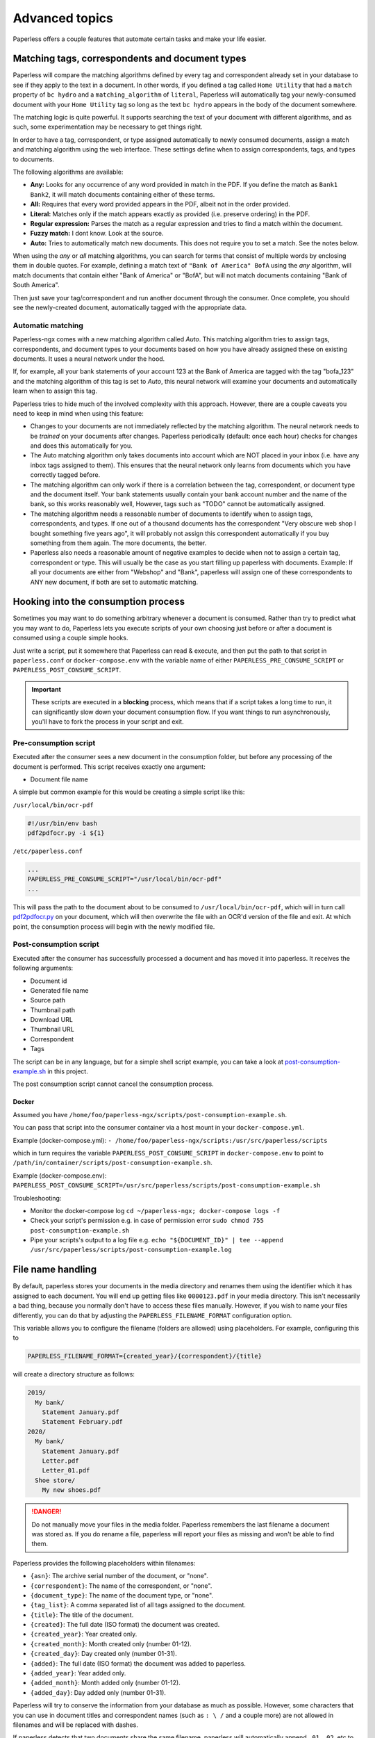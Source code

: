 ***************
Advanced topics
***************

Paperless offers a couple features that automate certain tasks and make your life
easier.

.. _advanced-matching:

Matching tags, correspondents and document types
################################################

Paperless will compare the matching algorithms defined by every tag and
correspondent already set in your database to see if they apply to the text in
a document.  In other words, if you defined a tag called ``Home Utility``
that had a ``match`` property of ``bc hydro`` and a ``matching_algorithm`` of
``literal``, Paperless will automatically tag your newly-consumed document with
your ``Home Utility`` tag so long as the text ``bc hydro`` appears in the body
of the document somewhere.

The matching logic is quite powerful. It supports searching the text of your
document with different algorithms, and as such, some experimentation may be
necessary to get things right.

In order to have a tag, correspondent, or type assigned automatically to newly
consumed documents, assign a match and matching algorithm using the web
interface. These settings define when to assign correspondents, tags, and types
to documents.

The following algorithms are available:

* **Any:** Looks for any occurrence of any word provided in match in the PDF.
  If you define the match as ``Bank1 Bank2``, it will match documents containing
  either of these terms.
* **All:** Requires that every word provided appears in the PDF, albeit not in the
  order provided.
* **Literal:** Matches only if the match appears exactly as provided (i.e. preserve ordering) in the PDF.
* **Regular expression:** Parses the match as a regular expression and tries to
  find a match within the document.
* **Fuzzy match:** I dont know. Look at the source.
* **Auto:** Tries to automatically match new documents. This does not require you
  to set a match. See the notes below.

When using the *any* or *all* matching algorithms, you can search for terms
that consist of multiple words by enclosing them in double quotes. For example,
defining a match text of ``"Bank of America" BofA`` using the *any* algorithm,
will match documents that contain either "Bank of America" or "BofA", but will
not match documents containing "Bank of South America".

Then just save your tag/correspondent and run another document through the
consumer.  Once complete, you should see the newly-created document,
automatically tagged with the appropriate data.


.. _advanced-automatic_matching:

Automatic matching
==================

Paperless-ngx comes with a new matching algorithm called *Auto*. This matching
algorithm tries to assign tags, correspondents, and document types to your
documents based on how you have already assigned these on existing documents. It
uses a neural network under the hood.

If, for example, all your bank statements of your account 123 at the Bank of
America are tagged with the tag "bofa_123" and the matching algorithm of this
tag is set to *Auto*, this neural network will examine your documents and
automatically learn when to assign this tag.

Paperless tries to hide much of the involved complexity with this approach.
However, there are a couple caveats you need to keep in mind when using this
feature:

* Changes to your documents are not immediately reflected by the matching
  algorithm. The neural network needs to be *trained* on your documents after
  changes. Paperless periodically (default: once each hour) checks for changes
  and does this automatically for you.
* The Auto matching algorithm only takes documents into account which are NOT
  placed in your inbox (i.e. have any inbox tags assigned to them). This ensures
  that the neural network only learns from documents which you have correctly
  tagged before.
* The matching algorithm can only work if there is a correlation between the
  tag, correspondent, or document type and the document itself. Your bank
  statements usually contain your bank account number and the name of the bank,
  so this works reasonably well, However, tags such as "TODO" cannot be
  automatically assigned.
* The matching algorithm needs a reasonable number of documents to identify when
  to assign tags, correspondents, and types. If one out of a thousand documents
  has the correspondent "Very obscure web shop I bought something five years
  ago", it will probably not assign this correspondent automatically if you buy
  something from them again. The more documents, the better.
* Paperless also needs a reasonable amount of negative examples to decide when
  not to assign a certain tag, correspondent or type. This will usually be the
  case as you start filling up paperless with documents. Example: If all your
  documents are either from "Webshop" and "Bank", paperless will assign one of
  these correspondents to ANY new document, if both are set to automatic matching.

Hooking into the consumption process
####################################

Sometimes you may want to do something arbitrary whenever a document is
consumed.  Rather than try to predict what you may want to do, Paperless lets
you execute scripts of your own choosing just before or after a document is
consumed using a couple simple hooks.

Just write a script, put it somewhere that Paperless can read & execute, and
then put the path to that script in ``paperless.conf`` or ``docker-compose.env`` with the variable name
of either ``PAPERLESS_PRE_CONSUME_SCRIPT`` or
``PAPERLESS_POST_CONSUME_SCRIPT``.

.. important::

    These scripts are executed in a **blocking** process, which means that if
    a script takes a long time to run, it can significantly slow down your
    document consumption flow.  If you want things to run asynchronously,
    you'll have to fork the process in your script and exit.


Pre-consumption script
======================

Executed after the consumer sees a new document in the consumption folder, but
before any processing of the document is performed. This script receives exactly
one argument:

* Document file name

A simple but common example for this would be creating a simple script like
this:

``/usr/local/bin/ocr-pdf``

.. code:: bash

    #!/usr/bin/env bash
    pdf2pdfocr.py -i ${1}

``/etc/paperless.conf``

.. code:: bash

    ...
    PAPERLESS_PRE_CONSUME_SCRIPT="/usr/local/bin/ocr-pdf"
    ...

This will pass the path to the document about to be consumed to ``/usr/local/bin/ocr-pdf``,
which will in turn call `pdf2pdfocr.py`_ on your document, which will then
overwrite the file with an OCR'd version of the file and exit.  At which point,
the consumption process will begin with the newly modified file.

.. _pdf2pdfocr.py: https://github.com/LeoFCardoso/pdf2pdfocr

.. _advanced-post_consume_script:

Post-consumption script
=======================

Executed after the consumer has successfully processed a document and has moved it
into paperless. It receives the following arguments:

* Document id
* Generated file name
* Source path
* Thumbnail path
* Download URL
* Thumbnail URL
* Correspondent
* Tags

The script can be in any language, but for a simple shell script
example, you can take a look at `post-consumption-example.sh`_ in this project.

The post consumption script cannot cancel the consumption process.

Docker
------
Assumed you have ``/home/foo/paperless-ngx/scripts/post-consumption-example.sh``.

You can pass that script into the consumer container via a host mount in your ``docker-compose.yml``.

.. code:: bash
   ...
   consumer:
           ...
           volumes:
					     ...
               - /home/paperless-ngx/scripts:/path/in/container/scripts/
   ...

Example (docker-compose.yml): ``- /home/foo/paperless-ngx/scripts:/usr/src/paperless/scripts``

which in turn requires the variable ``PAPERLESS_POST_CONSUME_SCRIPT`` in ``docker-compose.env``  to point to ``/path/in/container/scripts/post-consumption-example.sh``.

Example (docker-compose.env): ``PAPERLESS_POST_CONSUME_SCRIPT=/usr/src/paperless/scripts/post-consumption-example.sh``

Troubleshooting:

- Monitor the docker-compose log ``cd ~/paperless-ngx; docker-compose logs -f``
- Check your script's permission e.g. in case of permission error ``sudo chmod 755 post-consumption-example.sh``
- Pipe your scripts's output to a log file e.g. ``echo "${DOCUMENT_ID}" | tee --append /usr/src/paperless/scripts/post-consumption-example.log``

.. _post-consumption-example.sh: https://github.com/paperless-ngx/paperless-ngx/blob/main/scripts/post-consumption-example.sh

.. _advanced-file_name_handling:

File name handling
##################

By default, paperless stores your documents in the media directory and renames them
using the identifier which it has assigned to each document. You will end up getting
files like ``0000123.pdf`` in your media directory. This isn't necessarily a bad
thing, because you normally don't have to access these files manually. However, if
you wish to name your files differently, you can do that by adjusting the
``PAPERLESS_FILENAME_FORMAT`` configuration option.

This variable allows you to configure the filename (folders are allowed) using
placeholders. For example, configuring this to

.. code:: bash

    PAPERLESS_FILENAME_FORMAT={created_year}/{correspondent}/{title}

will create a directory structure as follows:

.. code::

    2019/
      My bank/
        Statement January.pdf
        Statement February.pdf
    2020/
      My bank/
        Statement January.pdf
        Letter.pdf
        Letter_01.pdf
      Shoe store/
        My new shoes.pdf

.. danger::

    Do not manually move your files in the media folder. Paperless remembers the
    last filename a document was stored as. If you do rename a file, paperless will
    report your files as missing and won't be able to find them.

Paperless provides the following placeholders within filenames:

* ``{asn}``: The archive serial number of the document, or "none".
* ``{correspondent}``: The name of the correspondent, or "none".
* ``{document_type}``: The name of the document type, or "none".
* ``{tag_list}``: A comma separated list of all tags assigned to the document.
* ``{title}``: The title of the document.
* ``{created}``: The full date (ISO format) the document was created.
* ``{created_year}``: Year created only.
* ``{created_month}``: Month created only (number 01-12).
* ``{created_day}``: Day created only (number 01-31).
* ``{added}``: The full date (ISO format) the document was added to paperless.
* ``{added_year}``: Year added only.
* ``{added_month}``: Month added only (number 01-12).
* ``{added_day}``: Day added only (number 01-31).


Paperless will try to conserve the information from your database as much as possible.
However, some characters that you can use in document titles and correspondent names (such
as ``: \ /`` and a couple more) are not allowed in filenames and will be replaced with dashes.

If paperless detects that two documents share the same filename, paperless will automatically
append ``_01``, ``_02``, etc to the filename. This happens if all the placeholders in a filename
evaluate to the same value.

.. hint::

    Paperless checks the filename of a document whenever it is saved. Therefore,
    you need to update the filenames of your documents and move them after altering
    this setting by invoking the :ref:`document renamer <utilities-renamer>`.

.. warning::

    Make absolutely sure you get the spelling of the placeholders right, or else
    paperless will use the default naming scheme instead.

.. caution::

    As of now, you could totally tell paperless to store your files anywhere outside
    the media directory by setting

    .. code::

        PAPERLESS_FILENAME_FORMAT=../../my/custom/location/{title}

    However, keep in mind that inside docker, if files get stored outside of the
    predefined volumes, they will be lost after a restart of paperless.
